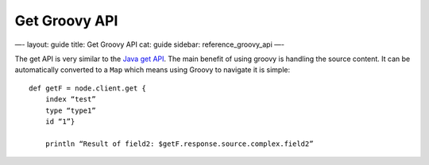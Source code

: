 
================
 Get Groovy API 
================




—-
layout: guide
title: Get Groovy API
cat: guide
sidebar: reference\_groovy\_api
—-

The get API is very similar to the `Java get
API </guide/reference/java-api/get.html>`_. The main benefit of using
groovy is handling the source content. It can be automatically converted
to a ``Map`` which means using Groovy to navigate it is simple:

::

    def getF = node.client.get {
        index “test”
        type “type1”
        id “1”}

        println “Result of field2: $getF.response.source.complex.field2”





